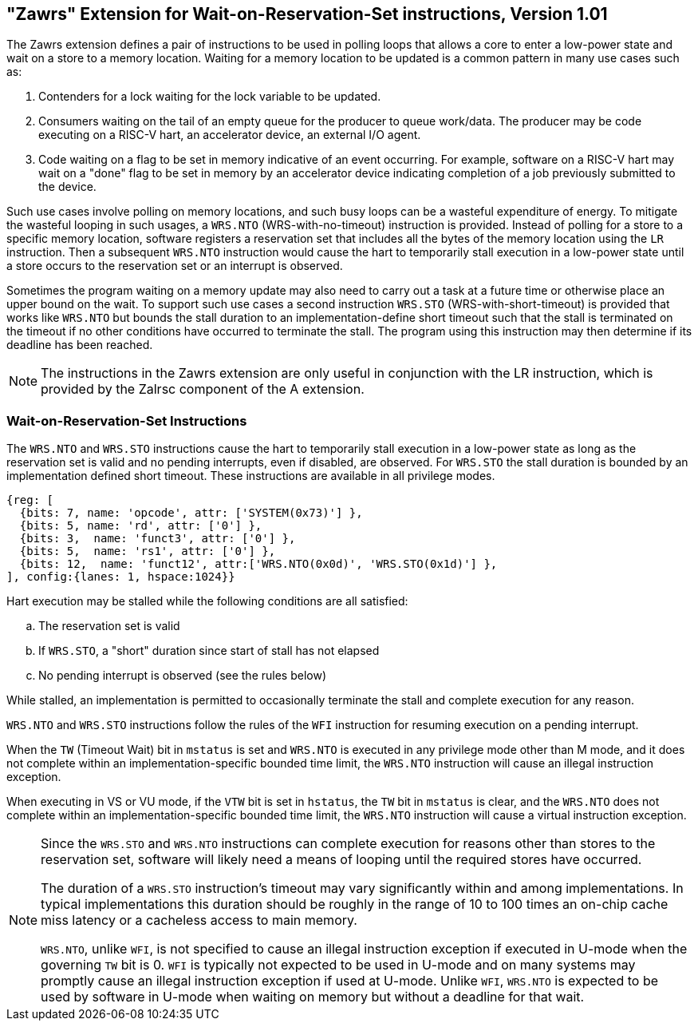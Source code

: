 == "Zawrs" Extension for Wait-on-Reservation-Set instructions, Version 1.01

The Zawrs extension defines a pair of instructions to be used in polling loops
that allows a core to enter a low-power state and wait on a store to a memory
location. Waiting for a memory location to be updated is a common pattern in
many use cases such as:

. Contenders for a lock waiting for the lock variable to be updated.

. Consumers waiting on the tail of an empty queue for the producer to queue
  work/data. The producer may be code executing on a RISC-V hart, an accelerator
  device, an external I/O agent.

. Code waiting on a flag to be set in memory indicative of an event occurring.
  For example, software on a RISC-V hart may wait on a "done" flag to be set in
  memory by an accelerator device indicating completion of a job previously
  submitted to the device.

Such use cases involve polling on memory locations, and such busy loops can be a
wasteful expenditure of energy. To mitigate the wasteful looping in such usages,
a `WRS.NTO` (WRS-with-no-timeout) instruction is provided. Instead of polling
for a store to a specific memory location, software registers a reservation set
that includes all the bytes of the memory location using the `LR` instruction.
Then a subsequent `WRS.NTO` instruction would cause the hart to temporarily
stall execution in a low-power state until a store occurs to the reservation set
or an interrupt is observed.

Sometimes the program waiting on a memory update may also need to carry out a
task at a future time or otherwise place an upper bound on the wait. To support
such use cases a second instruction `WRS.STO` (WRS-with-short-timeout) is
provided that works like `WRS.NTO` but bounds the stall duration to an
implementation-define short timeout such that the stall is terminated on the
timeout if no other conditions have occurred to terminate the stall. The
program using this instruction may then determine if its deadline has been
reached.

[NOTE]
====
The instructions in the Zawrs extension are only useful in conjunction with the
LR instruction, which is provided by the Zalrsc component of the A extension.
====
[[Zawrs]]
=== Wait-on-Reservation-Set Instructions

The `WRS.NTO` and `WRS.STO` instructions cause the hart to temporarily stall
execution in a low-power state as long as the reservation set is valid and no
pending interrupts, even if disabled, are observed. For `WRS.STO` the stall
duration is bounded by an implementation defined short timeout. These
instructions are available in all privilege modes.

[wavedrom, ,svg]
....
{reg: [
  {bits: 7, name: 'opcode', attr: ['SYSTEM(0x73)'] },
  {bits: 5, name: 'rd', attr: ['0'] },
  {bits: 3,  name: 'funct3', attr: ['0'] },
  {bits: 5,  name: 'rs1', attr: ['0'] },
  {bits: 12,  name: 'funct12', attr:['WRS.NTO(0x0d)', 'WRS.STO(0x1d)'] },
], config:{lanes: 1, hspace:1024}}
....

<<<

Hart execution may be stalled while the following conditions are all satisfied:
[loweralpha]
    . The reservation set is valid
    . If `WRS.STO`, a "short" duration since start of stall has not elapsed
    . No pending interrupt is observed (see the rules below)

While stalled, an implementation is permitted to occasionally terminate the
stall and complete execution for any reason.

`WRS.NTO` and `WRS.STO` instructions follow the rules of the `WFI` instruction
for resuming execution on a pending  interrupt.

When the `TW` (Timeout Wait) bit in `mstatus` is set and `WRS.NTO` is executed
in any privilege mode other than M mode, and it does not complete within an
implementation-specific bounded time limit, the `WRS.NTO` instruction will cause
an illegal instruction exception.

When executing in VS or VU mode, if the `VTW` bit is set in `hstatus`, the
`TW` bit in `mstatus` is clear, and the `WRS.NTO` does not complete within an
implementation-specific bounded time limit, the `WRS.NTO` instruction will cause
a virtual instruction exception.

[NOTE]
====
Since the `WRS.STO` and `WRS.NTO` instructions can complete execution for
reasons other than stores to the reservation set, software will likely need
a means of looping until the required stores have occurred.

The duration of a `WRS.STO` instruction's timeout may vary significantly within
and among implementations. In typical implementations this duration should be
roughly in the range of 10 to 100 times an on-chip cache miss latency or a
cacheless access to main memory.

`WRS.NTO`, unlike `WFI`, is not specified to cause an illegal instruction
exception if executed in U-mode when the governing `TW` bit is 0. `WFI` is
typically not expected to be used in U-mode and on many systems may promptly
cause an illegal instruction exception if used at U-mode. Unlike `WFI`,
`WRS.NTO` is expected to be used by software in U-mode when waiting on
memory but without a deadline for that wait.
====
